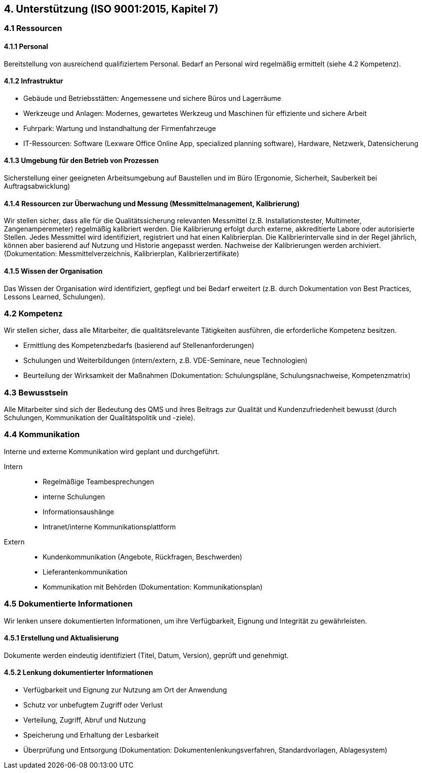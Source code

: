 == 4. Unterstützung (ISO 9001:2015, Kapitel 7)

=== 4.1 Ressourcen

==== 4.1.1 Personal
Bereitstellung von ausreichend qualifiziertem Personal. Bedarf an Personal wird regelmäßig ermittelt (siehe 4.2 Kompetenz).

==== 4.1.2 Infrastruktur
- Gebäude und Betriebsstätten: Angemessene und sichere Büros und Lagerräume
- Werkzeuge und Anlagen: Modernes, gewartetes Werkzeug und Maschinen für effiziente und sichere Arbeit
- Fuhrpark: Wartung und Instandhaltung der Firmenfahrzeuge
- IT-Ressourcen: Software (Lexware Office Online App, specialized planning software), Hardware, Netzwerk, Datensicherung

==== 4.1.3 Umgebung für den Betrieb von Prozessen
Sicherstellung einer geeigneten Arbeitsumgebung auf Baustellen und im Büro (Ergonomie, Sicherheit, Sauberkeit bei Auftragsabwicklung)

==== 4.1.4 Ressourcen zur Überwachung und Messung (Messmittelmanagement, Kalibrierung)
Wir stellen sicher, dass alle für die Qualitätssicherung relevanten Messmittel (z.B. Installationstester, Multimeter, Zangenamperemeter) regelmäßig kalibriert werden.
Die Kalibrierung erfolgt durch externe, akkreditierte Labore oder autorisierte Stellen.
Jedes Messmittel wird identifiziert, registriert und hat einen Kalibrierplan.
Die Kalibrierintervalle sind in der Regel jährlich, können aber basierend auf Nutzung und Historie angepasst werden.
Nachweise der Kalibrierungen werden archiviert.
(Dokumentation: Messmittelverzeichnis, Kalibrierplan, Kalibrierzertifikate)

==== 4.1.5 Wissen der Organisation
Das Wissen der Organisation wird identifiziert, gepflegt und bei Bedarf erweitert (z.B. durch Dokumentation von Best Practices, Lessons Learned, Schulungen).

=== 4.2 Kompetenz
Wir stellen sicher, dass alle Mitarbeiter, die qualitätsrelevante Tätigkeiten ausführen, die erforderliche Kompetenz besitzen.

- Ermittlung des Kompetenzbedarfs (basierend auf Stellenanforderungen)
- Schulungen und Weiterbildungen (intern/extern, z.B. VDE-Seminare, neue Technologien)
- Beurteilung der Wirksamkeit der Maßnahmen
(Dokumentation: Schulungspläne, Schulungsnachweise, Kompetenzmatrix)

=== 4.3 Bewusstsein
Alle Mitarbeiter sind sich der Bedeutung des QMS und ihres Beitrags zur Qualität und Kundenzufriedenheit bewusst (durch Schulungen, Kommunikation der Qualitätspolitik und -ziele).

=== 4.4 Kommunikation
Interne und externe Kommunikation wird geplant und durchgeführt.

Intern::
- Regelmäßige Teambesprechungen
- interne Schulungen
- Informationsaushänge
- Intranet/interne Kommunikationsplattform
Extern::
- Kundenkommunikation (Angebote, Rückfragen, Beschwerden)
- Lieferantenkommunikation
- Kommunikation mit Behörden
(Dokumentation: Kommunikationsplan)

=== 4.5 Dokumentierte Informationen
Wir lenken unsere dokumentierten Informationen, um ihre Verfügbarkeit, Eignung und Integrität zu gewährleisten.

==== 4.5.1 Erstellung und Aktualisierung
Dokumente werden eindeutig identifiziert (Titel, Datum, Version), geprüft und genehmigt.

==== 4.5.2 Lenkung dokumentierter Informationen
- Verfügbarkeit und Eignung zur Nutzung am Ort der Anwendung
- Schutz vor unbefugtem Zugriff oder Verlust
- Verteilung, Zugriff, Abruf und Nutzung
- Speicherung und Erhaltung der Lesbarkeit
- Überprüfung und Entsorgung
(Dokumentation: Dokumentenlenkungsverfahren, Standardvorlagen, Ablagesystem)

